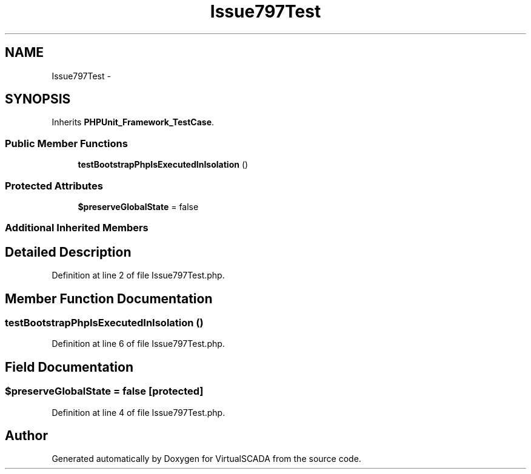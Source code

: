 .TH "Issue797Test" 3 "Tue Apr 14 2015" "Version 1.0" "VirtualSCADA" \" -*- nroff -*-
.ad l
.nh
.SH NAME
Issue797Test \- 
.SH SYNOPSIS
.br
.PP
.PP
Inherits \fBPHPUnit_Framework_TestCase\fP\&.
.SS "Public Member Functions"

.in +1c
.ti -1c
.RI "\fBtestBootstrapPhpIsExecutedInIsolation\fP ()"
.br
.in -1c
.SS "Protected Attributes"

.in +1c
.ti -1c
.RI "\fB$preserveGlobalState\fP = false"
.br
.in -1c
.SS "Additional Inherited Members"
.SH "Detailed Description"
.PP 
Definition at line 2 of file Issue797Test\&.php\&.
.SH "Member Function Documentation"
.PP 
.SS "testBootstrapPhpIsExecutedInIsolation ()"

.PP
Definition at line 6 of file Issue797Test\&.php\&.
.SH "Field Documentation"
.PP 
.SS "$preserveGlobalState = false\fC [protected]\fP"

.PP
Definition at line 4 of file Issue797Test\&.php\&.

.SH "Author"
.PP 
Generated automatically by Doxygen for VirtualSCADA from the source code\&.
